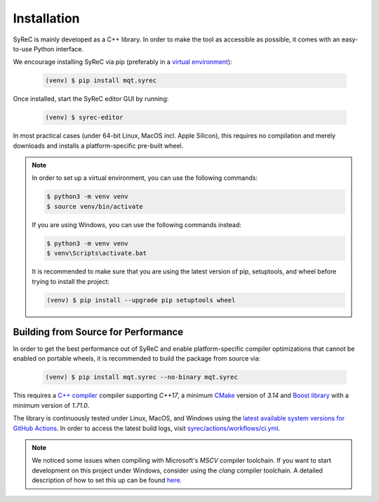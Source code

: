 Installation
============

SyReC is mainly developed as a C++ library.
In order to make the tool as accessible as possible, it comes with an easy-to-use Python interface.

We encourage installing SyReC via pip (preferably in a `virtual environment <https://docs.python.org/3/library/venv.html>`_):

    .. code-block:: console

        (venv) $ pip install mqt.syrec

Once installed, start the SyReC editor GUI by running:

    .. code-block:: console

        (venv) $ syrec-editor

In most practical cases (under 64-bit Linux, MacOS incl. Apple Silicon), this requires no compilation and merely downloads and installs a platform-specific pre-built wheel.

.. note::
    In order to set up a virtual environment, you can use the following commands:

    .. code-block:: console

        $ python3 -m venv venv
        $ source venv/bin/activate

    If you are using Windows, you can use the following commands instead:

    .. code-block:: console

        $ python3 -m venv venv
        $ venv\Scripts\activate.bat

    It is recommended to make sure that you are using the latest version of pip, setuptools, and wheel before trying to install the project:

    .. code-block:: console

        (venv) $ pip install --upgrade pip setuptools wheel

Building from Source for Performance
####################################

In order to get the best performance out of SyReC and enable platform-specific compiler optimizations that cannot be enabled on portable wheels, it is recommended to build the package from source via:

    .. code-block:: console

        (venv) $ pip install mqt.syrec --no-binary mqt.syrec

This requires a `C++ compiler <https://en.wikipedia.org/wiki/List_of_compilers#C++_compilers>`_ compiler supporting *C++17*, a minimum `CMake <https://cmake.org/>`_ version of *3.14* and `Boost library <https://www.boost.org/>`_ with a minimum version of *1.71.0*.

The library is continuously tested under Linux, MacOS, and Windows using the `latest available system versions for GitHub Actions <https://github.com/actions/virtual-environments>`_.
In order to access the latest build logs, visit `syrec/actions/workflows/ci.yml <https://github.com/cda-tum/syrec/actions/workflows/ci.yml>`_.

.. note::
    We noticed some issues when compiling with Microsoft's *MSCV* compiler toolchain. If you want to start development on this project under Windows, consider using the *clang* compiler toolchain. A detailed description of how to set this up can be found `here <https://docs.microsoft.com/en-us/cpp/build/clang-support-msbuild?view=msvc-160>`_.
